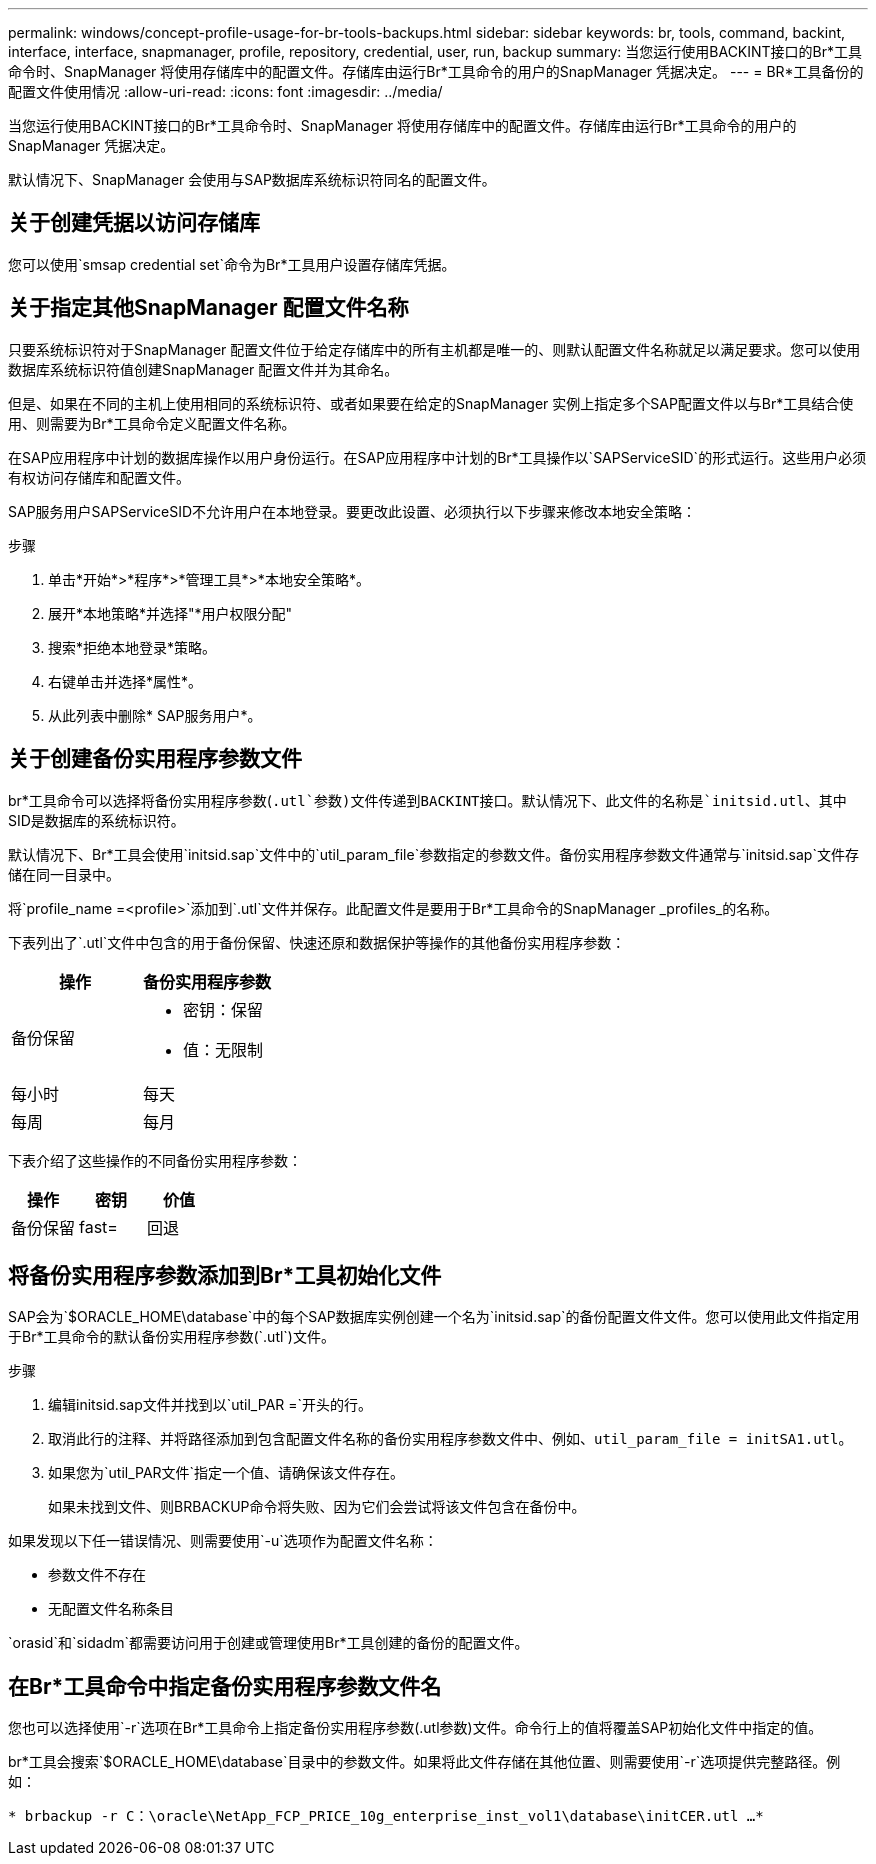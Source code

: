 ---
permalink: windows/concept-profile-usage-for-br-tools-backups.html 
sidebar: sidebar 
keywords: br, tools, command, backint, interface, interface, snapmanager, profile, repository, credential, user, run, backup 
summary: 当您运行使用BACKINT接口的Br*工具命令时、SnapManager 将使用存储库中的配置文件。存储库由运行Br*工具命令的用户的SnapManager 凭据决定。 
---
= BR*工具备份的配置文件使用情况
:allow-uri-read: 
:icons: font
:imagesdir: ../media/


[role="lead"]
当您运行使用BACKINT接口的Br*工具命令时、SnapManager 将使用存储库中的配置文件。存储库由运行Br*工具命令的用户的SnapManager 凭据决定。

默认情况下、SnapManager 会使用与SAP数据库系统标识符同名的配置文件。



== 关于创建凭据以访问存储库

您可以使用`smsap credential set`命令为Br*工具用户设置存储库凭据。



== 关于指定其他SnapManager 配置文件名称

只要系统标识符对于SnapManager 配置文件位于给定存储库中的所有主机都是唯一的、则默认配置文件名称就足以满足要求。您可以使用数据库系统标识符值创建SnapManager 配置文件并为其命名。

但是、如果在不同的主机上使用相同的系统标识符、或者如果要在给定的SnapManager 实例上指定多个SAP配置文件以与Br*工具结合使用、则需要为Br*工具命令定义配置文件名称。

在SAP应用程序中计划的数据库操作以用户身份运行。在SAP应用程序中计划的Br*工具操作以`SAPServiceSID`的形式运行。这些用户必须有权访问存储库和配置文件。

SAP服务用户SAPServiceSID不允许用户在本地登录。要更改此设置、必须执行以下步骤来修改本地安全策略：

.步骤
. 单击*开始*>*程序*>*管理工具*>*本地安全策略*。
. 展开*本地策略*并选择"*用户权限分配"
. 搜索*拒绝本地登录*策略。
. 右键单击并选择*属性*。
. 从此列表中删除* SAP服务用户*。




== 关于创建备份实用程序参数文件

br*工具命令可以选择将备份实用程序参数(`.utl`参数)文件传递到BACKINT接口。默认情况下、此文件的名称是`initsid.utl`、其中SID是数据库的系统标识符。

默认情况下、Br*工具会使用`initsid.sap`文件中的`util_param_file`参数指定的参数文件。备份实用程序参数文件通常与`initsid.sap`文件存储在同一目录中。

将`profile_name =<profile>`添加到`.utl`文件并保存。此配置文件是要用于Br*工具命令的SnapManager _profiles_的名称。

下表列出了`.utl`文件中包含的用于备份保留、快速还原和数据保护等操作的其他备份实用程序参数：

|===
| 操作 | 备份实用程序参数 


 a| 
备份保留
 a| 
* 密钥：保留
* 值：无限制




| 每小时 | 每天 


| 每周 | 每月 
|===
下表介绍了这些操作的不同备份实用程序参数：

|===
| 操作 | 密钥 | 价值 


 a| 
备份保留
 a| 
fast=
 a| 
回退

|===


== 将备份实用程序参数添加到Br*工具初始化文件

SAP会为`$ORACLE_HOME\database\`中的每个SAP数据库实例创建一个名为`initsid.sap`的备份配置文件文件。您可以使用此文件指定用于Br*工具命令的默认备份实用程序参数(`.utl`)文件。

.步骤
. 编辑initsid.sap文件并找到以`util_PAR =`开头的行。
. 取消此行的注释、并将路径添加到包含配置文件名称的备份实用程序参数文件中、例如、`util_param_file = initSA1.utl`。
. 如果您为`util_PAR文件`指定一个值、请确保该文件存在。
+
如果未找到文件、则BRBACKUP命令将失败、因为它们会尝试将该文件包含在备份中。



如果发现以下任一错误情况、则需要使用`-u`选项作为配置文件名称：

* `参数文件不存在`
* `无配置文件名称条目`


`orasid`和`sidadm`都需要访问用于创建或管理使用Br*工具创建的备份的配置文件。



== 在Br*工具命令中指定备份实用程序参数文件名

您也可以选择使用`-r`选项在Br*工具命令上指定备份实用程序参数(.utl参数)文件。命令行上的值将覆盖SAP初始化文件中指定的值。

br*工具会搜索`$ORACLE_HOME\database\`目录中的参数文件。如果将此文件存储在其他位置、则需要使用`-r`选项提供完整路径。例如：

`* brbackup -r C：\oracle\NetApp_FCP_PRICE_10g_enterprise_inst_vol1\database\initCER.utl ...*`
